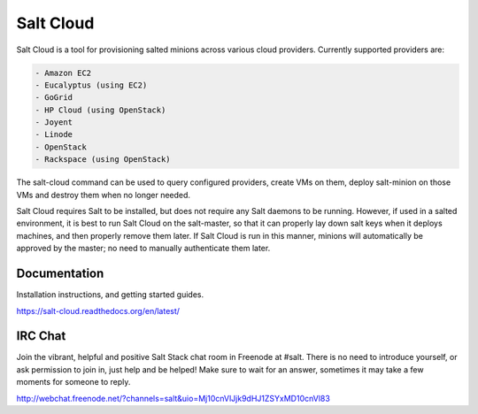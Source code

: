 ==========
Salt Cloud
==========

Salt Cloud is a tool for provisioning salted minions across various cloud
providers. Currently supported providers are:

.. code-block:: yaml

    - Amazon EC2
    - Eucalyptus (using EC2)
    - GoGrid
    - HP Cloud (using OpenStack)
    - Joyent
    - Linode
    - OpenStack
    - Rackspace (using OpenStack)

The salt-cloud command can be used to query configured providers, create VMs on
them, deploy salt-minion on those VMs and destroy them when no longer needed.

Salt Cloud requires Salt to be installed, but does not require any Salt daemons
to be running. However, if used in a salted environment, it is best to run Salt
Cloud on the salt-master, so that it can properly lay down salt keys when it
deploys machines, and then properly remove them later. If Salt Cloud is run in
this manner, minions will automatically be approved by the master; no need to
manually authenticate them later.

Documentation
=============

Installation instructions, and getting started guides.

https://salt-cloud.readthedocs.org/en/latest/

IRC Chat
========

Join the vibrant, helpful and positive Salt Stack chat room in Freenode at
#salt. There is no need to introduce yourself, or ask permission to join in,
just help and be helped! Make sure to wait for an answer, sometimes it may take
a few moments for someone to reply.

http://webchat.freenode.net/?channels=salt&uio=Mj10cnVlJjk9dHJ1ZSYxMD10cnVl83
